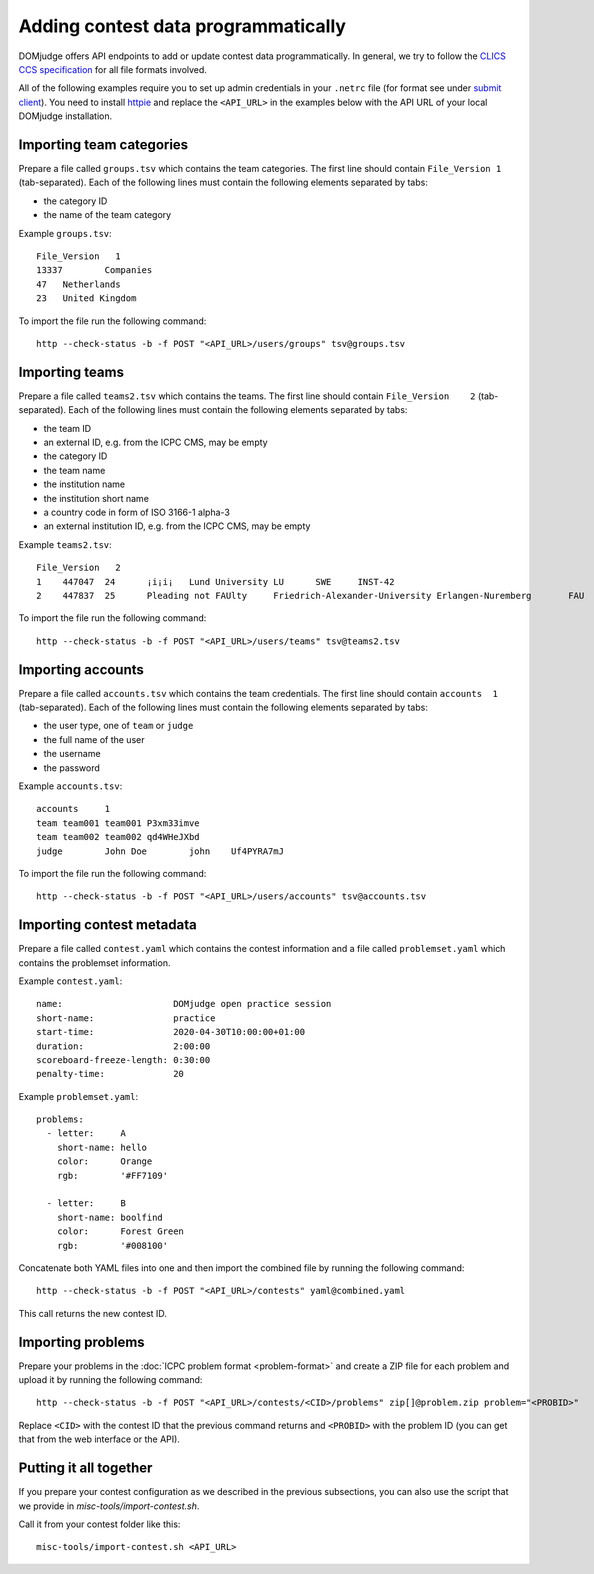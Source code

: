 Adding contest data programmatically
====================================

DOMjudge offers API endpoints to add or update contest data programmatically.
In general, we try to follow the `CLICS CCS specification
<https://clics.ecs.baylor.edu/index.php?title=Contest_Control_System_Requirements>`_
for all file formats involved.

All of the following examples require you to set up admin credentials in your
``.netrc`` file (for format see under
`submit client <submit_client_requirements>`_).
You need to install `httpie <https://httpie.org/>`_ and replace the
``<API_URL>`` in the examples below with the API URL of your local DOMjudge
installation.

Importing team categories
-------------------------

Prepare a file called ``groups.tsv`` which contains the team categories.
The first line should contain ``File_Version 1`` (tab-separated).
Each of the following lines must contain the following elements separated by tabs:

- the category ID
- the name of the team category

Example ``groups.tsv``::

   File_Version   1
   13337	Companies
   47	Netherlands
   23	United Kingdom

To import the file run the following command::

    http --check-status -b -f POST "<API_URL>/users/groups" tsv@groups.tsv

Importing teams
---------------

Prepare a file called ``teams2.tsv`` which contains the teams.
The first line should contain ``File_Version	2`` (tab-separated).
Each of the following lines must contain the following elements separated by tabs:

- the team ID
- an external ID, e.g. from the ICPC CMS, may be empty
- the category ID
- the team name
- the institution name
- the institution short name
- a country code in form of ISO 3166-1 alpha-3
- an external institution ID, e.g. from the ICPC CMS, may be empty

Example ``teams2.tsv``::

   File_Version   2
   1	447047	24	¡i¡i¡	Lund University	LU	SWE	INST-42
   2	447837	25	Pleading not FAUlty	Friedrich-Alexander-University Erlangen-Nuremberg	FAU	DEU	INST-43


To import the file run the following command::

    http --check-status -b -f POST "<API_URL>/users/teams" tsv@teams2.tsv

Importing accounts
------------------

Prepare a file called ``accounts.tsv`` which contains the team credentials.
The first line should contain ``accounts  1`` (tab-separated).
Each of the following lines must contain the following elements separated by tabs:

- the user type, one of ``team`` or ``judge``
- the full name of the user
- the username
- the password

Example ``accounts.tsv``::

   accounts	1
   team	team001	team001	P3xm33imve
   team	team002	team002	qd4WHeJXbd
   judge	John Doe	john	Uf4PYRA7mJ

To import the file run the following command::

    http --check-status -b -f POST "<API_URL>/users/accounts" tsv@accounts.tsv

Importing contest metadata
--------------------------

Prepare a file called ``contest.yaml`` which contains the contest information and a file called ``problemset.yaml`` which contains the problemset information.

Example ``contest.yaml``::

   name:                     DOMjudge open practice session
   short-name:               practice
   start-time:               2020-04-30T10:00:00+01:00
   duration:                 2:00:00
   scoreboard-freeze-length: 0:30:00
   penalty-time:             20

Example ``problemset.yaml``::

   problems:
     - letter:     A
       short-name: hello
       color:      Orange
       rgb:        '#FF7109'
   
     - letter:     B
       short-name: boolfind
       color:      Forest Green
       rgb:        '#008100'

Concatenate both YAML files into one and then import the combined file by
running the following command::

    http --check-status -b -f POST "<API_URL>/contests" yaml@combined.yaml

This call returns the new contest ID.

Importing problems
------------------

Prepare your problems in the :doc:`ICPC problem format <problem-format>` and
create a ZIP file for each problem and upload it by running the following
command::

    http --check-status -b -f POST "<API_URL>/contests/<CID>/problems" zip[]@problem.zip problem="<PROBID>"

Replace ``<CID>`` with the contest ID that the previous command returns and
``<PROBID>`` with the problem ID (you can get that from the web interface or
the API).

Putting it all together
-----------------------

If you prepare your contest configuration as we described in the previous
subsections, you can also use the script that we provide in
`misc-tools/import-contest.sh`.

Call it from your contest folder like this::

    misc-tools/import-contest.sh <API_URL>

